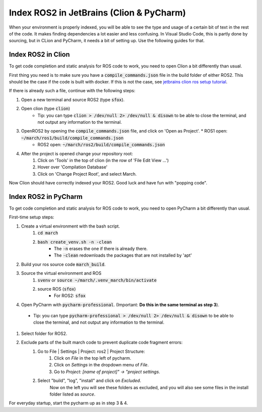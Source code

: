 .. _ros-cpp-clion:

Index ROS2 in JetBrains (Clion & PyCharm)
================================================
When your environment is properly indexed, you will be able to see the type and usage of a certain bit of text in the rest of the code. It makes finding dependencies a lot easier and less confusing. In Visual Studio Code, this is partly done by sourcing, but in CLion and PyCharm, it needs a bit of setting up. Use the following guides for that.

Index ROS2 in Clion
^^^^^^^^^^^^^^^^^^^^^^^^^^
To get code completion and static analysis for ROS code to work, you need to open Clion a bit differently than usual.

First thing you need is to make sure you have a :code:`compile_commands.json` file in the build folder of either ROS2.
This should be the case if the code is built with docker. If this is not the case, see
`jetbrains clion ros setup tutorial <https://www.jetbrains.com/help/clion/ros-setup-tutorial.html>`_.

If there is already such a file, continue with the following steps:

#. Open a new terminal and source ROS2 (type :code:`sfox`).
#. Open clion (type :code:`clion`)
    * Tip: you can type :code:`clion > /dev/null 2> /dev/null & disown` to be able to close the terminal, and not output any information to the terminal.
#. OpenROS2 by opening the :code:`compile_commands.json` file, and click on 'Open as Project'.   * ROS1 open: :code:`~/march/ros1/build/compile_commands.json`
    * ROS2 open: :code:`~/march/ros2/build/compile_commands.json`
#. After the project is opened change your repository root:
    #. Click on 'Tools' in the top of clion (in the row of 'File Edit View ...')
    #. Hover over 'Compilation Database'
    #. Click on 'Change Project Root', and select March.

Now Clion should have correctly indexed your ROS2. Good luck and have fun with "popping code".

Index ROS2 in PyCharm
^^^^^^^^^^^^^^^^^^^^^^^^^^^^
To get code completion and static analysis for ROS code to work, you need to open PyCharm a bit differently than usual.

First-time setup steps:

#. Create a virtual environment with the bash script.
    #. :code:`cd march`
    #. :code:`bash create_venv.sh -n -clean`
        * The :code:`-n` erases the one if there is already there.
        * The :code:`-clean` redownloads the packages that are not installed by 'apt'
#. Build your ros source code :code:`march_build`.
#. Source the virtual environment and ROS
    #. :code:`svenv` or :code:`source ~/march/.venv_march/bin/activate`
    #. source ROS (:code:`sfox`)
        * For ROS2: :code:`sfox`
#. Open PyCharm with :code:`pycharm-professional`. (Important: **Do this in the same terminal as step 3**).
 * Tip: you can type :code:`pycharm-professional > /dev/null 2> /dev/null & disown` to be able to close the terminal, and not output any information to the terminal.
#. Select folder for ROS2.
#. Exclude parts of the built march code to prevent duplicate code fragment errors:
    #. Go to File | Settings | Project: ros2 | Project Structure:
        #. Click on *File* in the top left of pycharm.
        #. Click on *Settings* in the dropdown menu of *File*.
        #. Go to *Project: [name of project]" -> "project settings*.
    #. Select "build", "log", "install" and click on *Excluded*.
        Now on the left you will see these folders as excluded,
        and you will also see some files in the install folder listed as *source*.

For everyday startup, start the pycharm up as in step 3 & 4.

